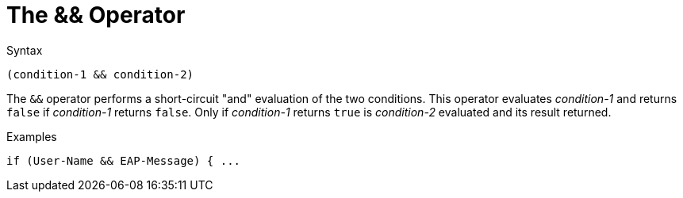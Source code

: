 = The && Operator

.Syntax
[source,unlang]
----
(condition-1 && condition-2)
----

The `&&` operator performs a short-circuit "and" evaluation of the
two conditions. This operator evaluates _condition-1_ and returns
`false` if _condition-1_ returns `false`. Only if _condition-1_
returns `true` is _condition-2_ evaluated and its result returned.

.Examples
[source,unlang]
----
if (User-Name && EAP-Message) { ...
----

// Copyright (C) 2021 Network RADIUS SAS.  Licenced under CC-by-NC 4.0.
// This documentation was developed by Network RADIUS SAS.
